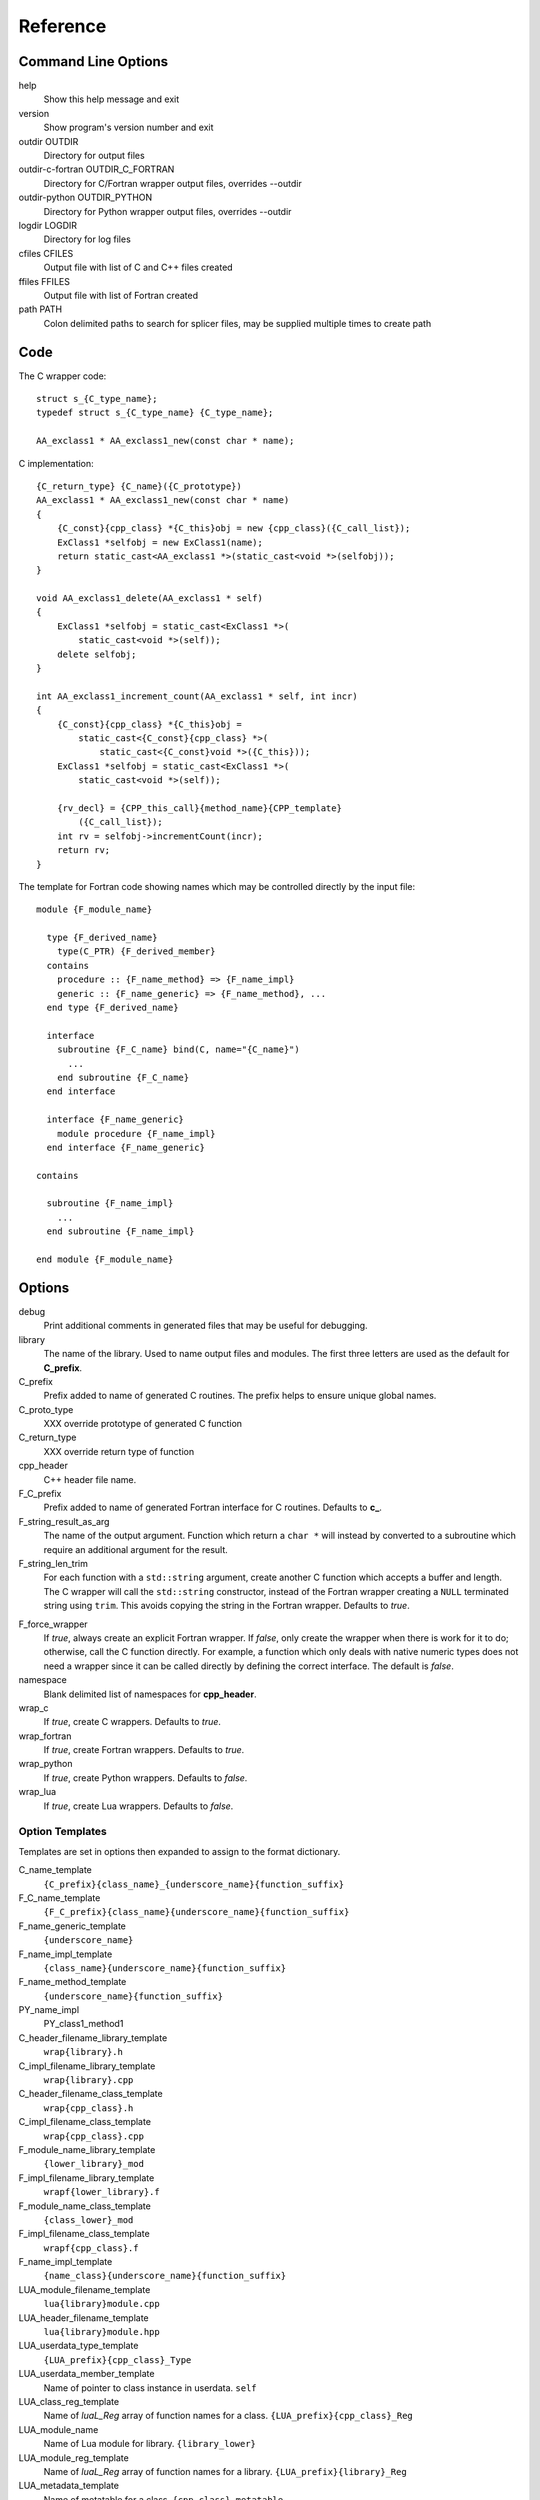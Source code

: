 Reference
=========

Command Line Options
--------------------

help
       Show this help message and exit

version
       Show program's version number and exit

outdir OUTDIR
       Directory for output files

outdir-c-fortran OUTDIR_C_FORTRAN
       Directory for C/Fortran wrapper output files, overrides --outdir

outdir-python OUTDIR_PYTHON
       Directory for Python wrapper output files, overrides --outdir

logdir LOGDIR
       Directory for log files

cfiles CFILES
       Output file with list of C and C++ files created

ffiles FFILES
       Output file with list of Fortran created

path PATH
       Colon delimited paths to search for splicer files, may
       be supplied multiple times to create path



Code
----

The C wrapper code::

    struct s_{C_type_name};
    typedef struct s_{C_type_name} {C_type_name};

    AA_exclass1 * AA_exclass1_new(const char * name);

C implementation::

    {C_return_type} {C_name}({C_prototype})
    AA_exclass1 * AA_exclass1_new(const char * name)
    {
        {C_const}{cpp_class} *{C_this}obj = new {cpp_class}({C_call_list});
        ExClass1 *selfobj = new ExClass1(name);
        return static_cast<AA_exclass1 *>(static_cast<void *>(selfobj));
    }

    void AA_exclass1_delete(AA_exclass1 * self)
    {
        ExClass1 *selfobj = static_cast<ExClass1 *>(
            static_cast<void *>(self));
        delete selfobj;
    }

    int AA_exclass1_increment_count(AA_exclass1 * self, int incr)
    {
        {C_const}{cpp_class} *{C_this}obj =
            static_cast<{C_const}{cpp_class} *>(
                static_cast<{C_const}void *>({C_this}));
        ExClass1 *selfobj = static_cast<ExClass1 *>(
            static_cast<void *>(self));

        {rv_decl} = {CPP_this_call}{method_name}{CPP_template}
            ({C_call_list});
        int rv = selfobj->incrementCount(incr);
        return rv;
    }


The template for Fortran code showing names which may 
be controlled directly by the input file::

    module {F_module_name}

      type {F_derived_name}
        type(C_PTR) {F_derived_member}
      contains
        procedure :: {F_name_method} => {F_name_impl}
        generic :: {F_name_generic} => {F_name_method}, ...
      end type {F_derived_name}

      interface
        subroutine {F_C_name} bind(C, name="{C_name}")
          ...
        end subroutine {F_C_name}
      end interface

      interface {F_name_generic}
        module procedure {F_name_impl}
      end interface {F_name_generic}

    contains

      subroutine {F_name_impl}
        ...
      end subroutine {F_name_impl}

    end module {F_module_name}


Options
-------

debug
  Print additional comments in generated files that may 
  be useful for debugging.

library
  The name of the library.
  Used to name output files and modules.
  The first three letters are used as the default for **C_prefix**.

C_prefix
  Prefix added to name of generated C routines.
  The prefix helps to ensure unique global names.

C_proto_type
   XXX  override prototype of generated C function

C_return_type
   XXX   override return type of function

cpp_header
  C++ header file name.

F_C_prefix
  Prefix added to name of generated Fortran interface for C routines.
  Defaults to **c_**.

F_string_result_as_arg
  The name of the output argument.
  Function which return a ``char *`` will instead by converted to a
  subroutine which require an additional argument for the result.

F_string_len_trim
  For each function with a ``std::string`` argument, create another C
  function which accepts a buffer and length.  The C wrapper will call
  the ``std::string`` constructor, instead of the Fortran wrapper
  creating a ``NULL`` terminated string using ``trim``.  This avoids
  copying the string in the Fortran wrapper.
  Defaults to *true*.

.. bufferify

F_force_wrapper
  If *true*, always create an explicit Fortran wrapper.
  If *false*, only create the wrapper when there is work for it to do;
  otherwise, call the C function directly.
  For example, a function which only deals with native
  numeric types does not need a wrapper since it can be called
  directly by defining the correct interface.
  The default is *false*.

namespace
  Blank delimited list of namespaces for **cpp_header**.

wrap_c
  If *true*, create C wrappers.
  Defaults to *true*.

wrap_fortran
  If *true*, create Fortran wrappers.
  Defaults to *true*.

wrap_python
  If *true*, create Python wrappers.
  Defaults to *false*.

wrap_lua
  If *true*, create Lua wrappers.
  Defaults to *false*.


Option Templates
^^^^^^^^^^^^^^^^

Templates are set in options then expanded to assign to the format 
dictionary.

C_name_template
    ``{C_prefix}{class_name}_{underscore_name}{function_suffix}``

F_C_name_template
    ``{F_C_prefix}{class_name}{underscore_name}{function_suffix}``

F_name_generic_template
    ``{underscore_name}``

F_name_impl_template
    ``{class_name}{underscore_name}{function_suffix}``

F_name_method_template
    ``{underscore_name}{function_suffix}``

PY_name_impl
    PY_class1_method1




C_header_filename_library_template
   ``wrap{library}.h``

C_impl_filename_library_template
    ``wrap{library}.cpp``

C_header_filename_class_template
    ``wrap{cpp_class}.h``

C_impl_filename_class_template
    ``wrap{cpp_class}.cpp``


F_module_name_library_template
    ``{lower_library}_mod``

F_impl_filename_library_template
    ``wrapf{lower_library}.f``

F_module_name_class_template
    ``{class_lower}_mod``

F_impl_filename_class_template
    ``wrapf{cpp_class}.f``

F_name_impl_template
    ``{name_class}{underscore_name}{function_suffix}``


LUA_module_filename_template
    ``lua{library}module.cpp``

LUA_header_filename_template
    ``lua{library}module.hpp``

LUA_userdata_type_template
    ``{LUA_prefix}{cpp_class}_Type``

LUA_userdata_member_template
    Name of pointer to class instance in userdata.
    ``self``

LUA_class_reg_template
    Name of `luaL_Reg` array of function names for a class.
    ``{LUA_prefix}{cpp_class}_Reg``

LUA_module_name
    Name of Lua module for library.
    ``{library_lower}``

LUA_module_reg_template
    Name of `luaL_Reg` array of function names for a library.
    ``{LUA_prefix}{library}_Reg``

LUA_metadata_template
    Name of metatable for a class.
    ``{cpp_class}.metatable``

LUA_ctor_name_template
    Name of constructor for a class.
    Added to the library's table.
    ``{cpp_class}``

LUA_name_template
    Name of function as know by Lua.
    All overloaded function use the same Lua wrapper so 
    *function_suffix* is not needed.
    ``{function_name}``

LUA_name_impl_template
    Name of implementation function.
    All overloaded function use the same Lua wrapper so 
    *function_suffix* is not needed.
    ``{LUA_prefix}{class_name}{underscore_name}``





C_this
    Name of the C object argument.  Defauls to ``self``.

F_this
   Name of the Fortran argument which is the derived type
   which represents a C++ class.
   It must not be the same as any of the routines arguments.
   Defaults to ``obj``.

F_result
    The name of the Fortran wrapper's result variable.
    It must not be the same as any of the routines arguments.
    It defaults to *rv*  (return value).

F_derived_member
    The name of the member of the Fortran derived type which
    wraps a C++ class.  It will contain a ``type(C_PTR)`` which
    points to the C++ instance.
    Defaults to *voidptr*.


Top Level Fields
----------------

copyright
   A list of lines to add to the top of each generate file.

splicers
   A dictionary mapping file suffix to a list of splicer files
   to read.

types
   A dictionary of user define types.
   Each type is a dictionary for members describing how to
   map a type between languages.

patterns
   Code blocks to insert into generated code.

C_header_filename
   Output file name for header for  wrapper routines.
   Defaults to option *C_header_filename_library_template*.

C_impl_filename
   Output file name for implementation of wrapper routines.
   Defaults to option *C_impl_filename_library_template*.

F_module_name
   Name of Fortran module for this class.
   Defaults to option *F_module_name_library_template*.

F_impl_filename
   Name of Fortran file for functions.
   Defaults to option *F_impl_name_library_template*.

Types Dictionary
----------------

Types describe how to handle arguments from Fortran to C to C++.  Then
how to convert return values from C++ to C to Fortran.

Since Fortran 2003 (ISO/IEC 1539-1:2004(E)) there is a standardized
way to generate procedure and derived-type declarations and global
variables which are interoperable with C (ISO/IEC 9899:1999). The
bind(C) attribute has been added to inform the compiler that a symbol
shall be interoperable with C; also, some constraints are added. Note,
however, that not all C features have a Fortran equivalent or vice
versa. For instance, neither C's unsigned integers nor C's functions
with variable number of arguments have an equivalent in
Fortran. [#f1]_


.. list from util.py class Typedef

base
    Base type.
    For example, string and string_from_buffer both have a 
    base time of *string*.
    Defaults to *unknown*

forward
    Forward declaration.
    Defaults to *None*.

typedef
    Initialize from existing type
    Defaults to *None*.

cpp_type
    Name of type in C++.
    Defaults to *None*.

cpp_to_c
    Expression to convert from C++ to C.
    Defaults to *{cpp_var}*.

cpp_header
    Name of C++ header file required for implementation.
    For example, if cpp_to_c was a function.
    Defaults to *None*.

c_type
    name of type in C.
    Defaults to *None*.

c_header
    Name of C header file required for type.
    This file is included in the interface header.
    Defaults to *None*.

c_to_cpp
    Expression to convert from C to C++.
    Defaults to *{c_var}*.

c_fortran
    Expression to convert from C to Fortran.
    Defaults to *None*.

c_statements
    A nested dictionary of code template to add.
    The first layer is *intent_in*, *intent_out*, and *result*.
    The second layer is *pre_call*, *pre_call_trim*, *post_call*, *cpp_header*.
    The entries are a list of format strings.

    intent_in
        Code to add for argument with intent(IN).
        Can be used to convert types or copy-in semantics.
        For example, ``char *`` to ``std::string``.

    intent_in_trim
        Code to add for argument with intent(IN) and len_trim attribute 
        For example, ``char *, int`` into ``std::string``

    intent_out
        Code to add after call when ``intent(OUT)`` or ``intent(INOUT)``.
        Used to implement copy-out semantics.

    result
        Code to use when passing result as an argument.

        cpp_header
           string of blank delimited header names

        cpp_local_var
           True if a local C++ variable is created.
           This is the case when C and C++ are not directly compatible.
           Usually a C++ constructor is involved.

c_return_code
    Fortran code used to call function and assign the return value.
    Defaults to *None*.

f_c_args
    List of argument names to F_C routine.
    Defaults to *None*.

f_c_argdecl
    List of declarations to F_C routine.
    By default, only a single argument is passed for each dummy argument.
    Defaults to *None*.

f_type
    Name of type in Fortran.
    Defaults to *None*.

f_derived_type
    Fortran derived type name.
    Defaults to *None* i.e. use C++ class name.

f_args
    Arguments in the Fortran wrapper to pass to the C function.
    This can pass multiple arguments to C for a single
    argument to the wrapper; for example, an address and length
    for a ``character(*)`` argument.
    Or it may be intermediate values.
    For example, a Fortran character variable can be converted
    to a ``NULL`` terminated string with
    ``trim({var}) // C_NULL_CHAR``.
    Defaults to *None*  i.e. pass argument unchanged.

f_module
    Fortran modules needed for type  (dictionary).
    Defaults to *None*.

f_return_code
    Fortran code used to call function and assign the return value.
    Defaults to *None*.

.. f_kind
..    Fortran kind of type.
..    Defaults to *None*.

f_cast
    Expression to convert Fortran type to C type.
    This is used when creating a Fortran generic functions which
    accept several type but call a single C function which expects
    a specific type.
    For example, type ``int`` is defined as ``int({f_var}, C_INT)``.
    This expression converts *f_var* to a ``integer(C_INT)``.
    Defaults to *{f_var}*  i.e. no conversion.

..  See tutorial function9 for example.  f_cast is only used if the types are different.

f_to_c
    Expression to convert Fortran type to C type.
    If this field is set, it will be used before f_cast.
    Defaults to *None*.

f_statement
    A nested dictionary of code template to add.
    The first layer is *intent_in*, *intent_out*, and *result*.
    The second layer is *declare*, *pre_call*, and *post_call*
    The entries are a list of format strings.

    declare
        A list of declarations needed by *pre_call* or *f_post_call*.

    pre_call
        Statement to execute before call, often to coerce types
        when *f_cast* cannot be used.

    post_call
        Statement to execute after call.
        Can be use to cleanup after *f_pre_call*
        or to coerce the return value.

    need_wrapper
        If true, the fortran wrapper will always be created.
        This is useful then a function assignment is needed to do a type coercision.

..  XXX - maybe later.  For not in wrapping routines
..         f_attr_len_trim = None,
..         f_attr_len = None,
..         f_attr_size = None,

f_helper
    Additional code to add into the module for helper functions.

    private
       List of names which should be PRIVATE to the module

    interface
       Code to add to the non-executable part of the module.

    source
       Code to add in the CONTAINS section of the module.

result_as_arg
    Override fields when result should be treated as an argument.
    Defaults to *None*.

PY_format
    'format unit' for PyArg_Parse.
    Defaults to *O*

PY_PyTypeObject
    Variable name of PyTypeObject instance.
    Defaults to *None*.

PY_PyObject
    Typedef name of PyObject instance.
    Defaults to *None*.

PY_ctor
    Expression to create object.
    ex. PyBool_FromLong({rv})
    Defaults to *None*.

PY_to_object
    PyBuild - object = converter(address).
    Defaults to *None*.

PY_from_object
    PyArg_Parse - status = converter(object, address).
    Defaults to *None*.

py_statement
    A nested dictionary of code template to add.
    The first layer is *intent_in*, *intent_out*, and *result*.
    The entries are a list of format strings.

..    declare
        A list of declarations needed by *pre_call* or *f_post_call*.

    post_parse
        Statements to execute after the call to ``PyArg_ParseTupleAndKeywords``.
        Used to convert C values into C++ values.
	Ex. ``{var} = PyObject_IsTrue({var_obj});``

    ctor
        Statements to create a Python object.
	Must ensure that ``py_var = cpp_var`` in some form.

..    post_call
        Statement to execute after call.
        Can be use to cleanup after *f_pre_call*
        or to coerce the return value.

        cpp_local_var
           True if a local C++ variable is created.
           This is the case when C and C++ are not directly compatible.
           Usually a C++ constructor is involved.




Format dictionary for Type fields
  * result_arg - name of result variable from *F_string_result_as_arg*.
  * F_result - name of result variable
  * F_C_name - name of BIND(C) interface
  * F_arg_c_call
  * F_arg_c_call_tab
  * F_arguments


arg_f_decl._f_decl(arg)

Example for each type::

   subroutine name({var})
       {f_argsdecl}

       ! arguments
       foreach argument:
          F_arg_c_call += f_args or f_cast or '{var}'

       {f_pre_call}
       {f_return_code}     ! call C code
       {f_post_call}



Predefined types

  * void
  * int
  * long
  * size_t
  * float
  * double
  * bool
  * string
  * string_from_buffer


Class Fields
------------

C_header_filename
   Output file name for header for  wrapper routines.
   Defaults to option *C_header_filename_class_template*.

C_impl_filename
   Output file name for implementation of wrapper routines.
   Defaults to option *C_impl_filename_class_template*.

F_module_name
   Name of Fortran module for this class.
   Defaults to option *F_module_name_class_template*.
   Only used if option *F_module_per_class* is True.

F_impl_filename
   Name of Fortran file for this class.
   Defaults to option *F_impl_name_class_template*.
   Only used if option *F_module_per_class* is True.


Function Fields
---------------

Each function can define fields to define the function
and how it should be wrapped.  These fields apply only
to a single function i.e. they are not inherited.


decl
   Function declaration.
   Parsed to extract function name, type and arguments descriptions.

default_arg_suffix
   A list of suffixes to apply to C and Fortran functions generated when
   wrapping a C++ function with default arguments.  The first entry is for
   the function with the fewest arguments and the final entry should be for
   all of the arguments.

function_suffix
   Suffix to append to the end of generated name.

return_this
   The method returns a reference to ``this``.  This ideom can be used
   to chain calls in C++.  This does not translate to C and Fortran.
   Instead make the return type ``void``.



C_name
    Name of the C wrapper function.
    Defaults to option *C_name_template*.

F_C_name
    Name of the Fortran ``BIND(C)`` interface for a C function.
    Defaults to the lower case version of *F_C_name_template*.

..    tut_class1_method1

F_name_impl
    Name of the Fortran implementation function.
    Defaults to option *F_name_impl_template* .

..    class1_method1

F_name_method
    The name of the *F_name_impl* subprogram when used as a
    type procedure.
    Defaults to option *F_name_method_template*.

F_name_generic
    Defaults to option *F_name_generic_template*.

F_name_instance_get
    Name of method to get ``type(C_PTR)`` instance pointer from wrapped class.
    Defaults to *get_instance*.
    If the name is blank, no function is generated.

F_name_instance_set
    Name of method to set ``type(C_PTR)`` instance pointer in wrapped class.
    Defaults to *set_instance*.
    If the name is blank, no function is generated.

LUA_name
    Name of function as known by LUA.
    Defaults to option *LUA_name_template*.


Annotations
-----------

a.k.a. attributes

constructor
   Mark method as a constructor.

destructor
   Mark method as a destructor.

pure
   Sets the Fortran PURE attribute.

dimension
   Sets the Fortran DIMENSION attribute.
   Pointer argument should be passed through since it is an
   array.  *value* must be *False*
   If set without a value, it defaults to ``(*)``.

value
   If true, pass-by-value; else, pass-by-reference.

intent
   Valid valid values are ``in``, ``out``, ``inout``.
   If the argument is ``const``, the default is ``in``.

ptr
   Argument is a pointer

reference
   Argument is a reference

default
   Default value for C++ function argument.

len
   An expression for the length of string result variable.
   If not set then the function will be called to compute the string
   result and len will be computed using ``strlen``.
   The function is then called again to fill in the result variable.
 
len_trim
   For a string argument, pass the string address and the result of
   len_trim.

Doxygen
-------

Used to insert directives for doxygen for a function.

brief
   Brief description.

description
   Full description.

return
   Description of return value.


Splicers
--------

Describe splicers.



.. rubric:: Footnotes

.. [#f1] https://gcc.gnu.org/onlinedocs/gfortran/Interoperability-with-C.html

